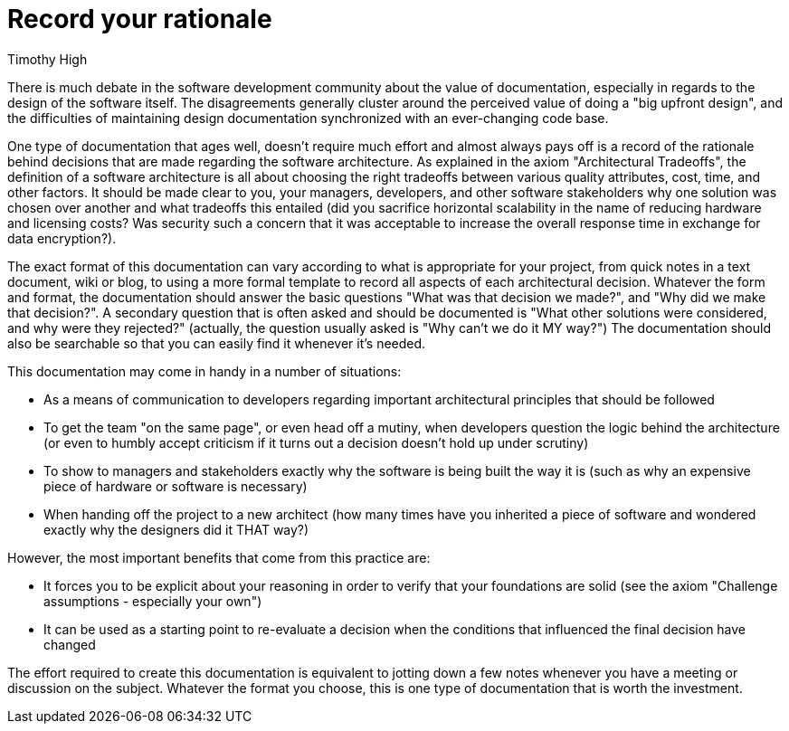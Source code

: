 = ﻿Record your rationale
:author: Timothy High

There is much debate in the software development community about the value of documentation, especially in regards to the design of the software itself.
The disagreements generally cluster around the perceived value of doing a "big upfront design", and the difficulties of maintaining design documentation synchronized with an ever-changing code base.

One type of documentation that ages well, doesn't require much effort and almost always pays off is a record of the rationale behind decisions that are made regarding the software architecture.
As explained in the axiom "Architectural Tradeoffs", the definition of a software architecture is all about choosing the right tradeoffs between various quality attributes, cost, time, and other factors.
It should be made clear to you, your managers, developers, and other software stakeholders why one solution was chosen over another and what tradeoffs this entailed (did you sacrifice horizontal scalability in the name of reducing hardware and licensing costs?
Was security such a concern that it was acceptable to increase the overall response time in exchange for data encryption?).

The exact format of this documentation can vary according to what is appropriate for your project, from quick notes in a text document, wiki or blog, to using a more formal template to record all aspects of each architectural decision.
Whatever the form and format, the documentation should answer the basic questions "What was that decision we made?", and "Why did we make that decision?".
A secondary question that is often asked and should be documented is "What other solutions were considered, and why were they rejected?" (actually, the question usually asked is "Why can't we do it MY way?") The documentation should also be searchable so that you can easily find it whenever it's needed.

This documentation may come in handy in a number of situations:

* As a means of communication to developers regarding important architectural principles that should be followed
* To get the team "on the same page", or even head off a mutiny, when developers question the logic behind the architecture (or even to humbly accept criticism if it turns out a decision doesn't hold up under scrutiny)
* To show to managers and stakeholders exactly why the software is being built the way it is (such as why an expensive piece of hardware or software is necessary)
* When handing off the project to a new architect (how many times have you inherited a piece of software and wondered exactly why the designers did it THAT way?)

However, the most important benefits that come from this practice are:

* It forces you to be explicit about your reasoning in order to verify that your foundations are solid (see the axiom "Challenge assumptions - especially your own")
* It can be used as a starting point to re-evaluate a decision when the conditions that influenced the final decision have changed

The effort required to create this documentation is equivalent to jotting down a few notes whenever you have a meeting or discussion on the subject.
Whatever the format you choose, this is one type of documentation that is worth the investment.
